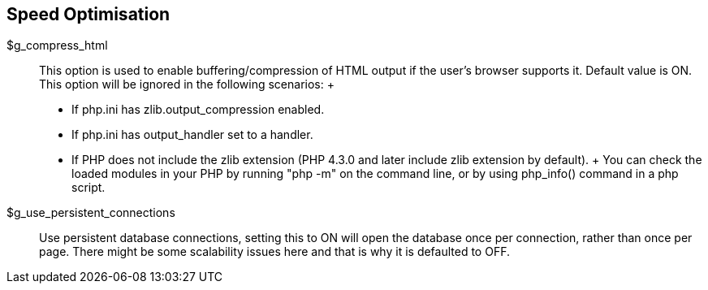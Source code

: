 [[admin.config.speed]]
== Speed Optimisation

$g_compress_html::
  This option is used to enable buffering/compression of HTML output if
  the user's browser supports it. Default value is ON. This option will
  be ignored in the following scenarios:
  +
  * If php.ini has zlib.output_compression enabled.
  * If php.ini has output_handler set to a handler.
  * If PHP does not include the zlib extension (PHP 4.3.0 and later
  include zlib extension by default).
  +
  You can check the loaded modules in your PHP by running "php -m" on
  the command line, or by using php_info() command in a php script.
$g_use_persistent_connections::
  Use persistent database connections, setting this to ON will open the
  database once per connection, rather than once per page. There might
  be some scalability issues here and that is why it is defaulted to
  OFF.
